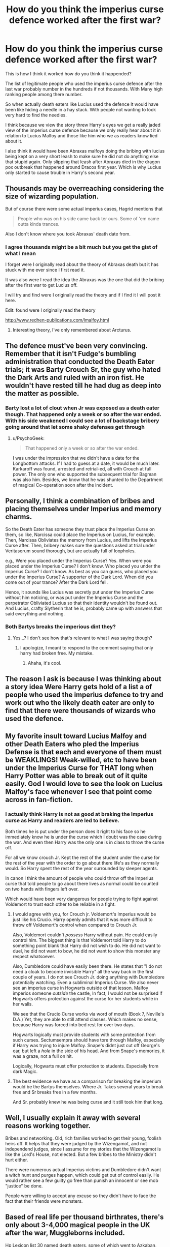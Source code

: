#+TITLE: How do you think the imperius curse defence worked after the first war?

* How do you think the imperius curse defence worked after the first war?
:PROPERTIES:
:Author: Call0013
:Score: 5
:DateUnix: 1477233920.0
:DateShort: 2016-Oct-23
:FlairText: Discussion
:END:
This is how I think it worked how do you think it happended?

The list of legitimate people who used the imperius curse defence after the last war probably number in the hundreds if not thousands. With Many high ranking people among there number.

So when actually death eaters like Lucius used the defence It would have been like hiding a needle in a hay stack. With people not wanting to look very hard to find the needles.

I think because we view the story threw Harry's eyes we get a really jaded view of the imperius curse defence because we only really hear about it in relation to Lucius Malfoy and those like him who we as readers know lied about it.

I also think it would have been Abraxas malfoys doing the bribing with lucius being kept on a very short leash to make sure he did not do anything else that stupid again. Only slipping that leash after Abraxas died in the dragon pox outbreak that happened around Dracos first year. Which is why Lucius only started to cause trouble in Harry's second year.


** Thousands may be overreaching considering the size of wizarding population.

But of course there were some actual imperius cases, Hagrid mentions that

#+begin_quote
  People who was on his side came back ter ours. Some of 'em came outta kinda trances.
#+end_quote

Also I don't know where you took Abraxas' death date from.
:PROPERTIES:
:Author: Satanniel
:Score: 8
:DateUnix: 1477237110.0
:DateShort: 2016-Oct-23
:END:

*** I agree thousands might be a bit much but you get the gist of what I mean

I forget were I originally read about the theory of Abraxas death but it has stuck with me ever since I first read it.

It was also were I read the idea the Abraxas was the one that did the bribing after the first war to get Lucius off.

I will try and find were I originally read the theory and if I find it I will post it here.

Edit: found were I originally read the theory

[[http://www.redhen-publications.com/lmalfoy.html]]
:PROPERTIES:
:Author: Call0013
:Score: 1
:DateUnix: 1477238593.0
:DateShort: 2016-Oct-23
:END:

**** Interesting theory, I've only remembered about Arcturus.
:PROPERTIES:
:Author: Satanniel
:Score: 2
:DateUnix: 1477326082.0
:DateShort: 2016-Oct-24
:END:


** The defence must've been very convincing. Remember that it isn't Fudge's bumbling administration that conducted the Death Eater trials; it was Barty Crouch Sr, the guy who hated the Dark Arts and ruled with an iron fist. He wouldn't have rested till he had dug as deep into the matter as possible.
:PROPERTIES:
:Author: PsychoGeek
:Score: 5
:DateUnix: 1477240310.0
:DateShort: 2016-Oct-23
:END:

*** Barty lost a lot of clout when Jr was exposed as a death eater though. That happened only a week or so after the war ended. With his side weakened I could see a lot of backstage bribery going around that let some shaky defenses get through
:PROPERTIES:
:Author: PawnJJ
:Score: 5
:DateUnix: 1477250998.0
:DateShort: 2016-Oct-23
:END:

**** u/PsychoGeek:
#+begin_quote
  That happened only a week or so after the war ended.
#+end_quote

I was under the impression that we didn't have a date for the Longbottom attacks. If I had to guess at a date, it would be much later. Karkaroff was found, arrested and retrial-ed, all with Crouch at full power. The only one who supported the subsequent trial for Bagman was also him. Besides, we know that he was shunted to the Department of magical Co-operation soon after the incident.
:PROPERTIES:
:Author: PsychoGeek
:Score: 1
:DateUnix: 1477276448.0
:DateShort: 2016-Oct-24
:END:


** Personally, I think a combination of bribes and placing themselves under Imperius and memory charms.

So the Death Eater has someone they trust place the Imperius Curse on them, so like, Narcissa could place the Imperius on Lucius, for example. Then, Narcissa Obliviates the memory from Lucius, and lifts the Imperius Curse after. Then, bribery makes sure the questions asked at trial under Veritaserum sound thorough, but are actually full of loopholes.

e.g., Were you placed under the Imperius Curse? Yes. When were you placed under the Imperius Curse? I don't know. Who placed you under the Imperius Curse? I don't know. As best as you can guess, who placed you under the Imperius Curse? A supporter of the Dark Lord. When did you come out of your trance? After the Dark Lord fell.

Hence, it sounds like Lucius was secretly put under the Imperius Curse without him noticing, or was put under the Imperius Curse and the perpetrator Obliviated Lucius so that their identity wouldn't be found out. And Lucius, crafty Slytherin that he is, probably came up with answers that said everything and nothing.
:PROPERTIES:
:Author: kyella14
:Score: 3
:DateUnix: 1477315629.0
:DateShort: 2016-Oct-24
:END:

*** Both Bartys breaks the imperious dint they?
:PROPERTIES:
:Author: Amnistar
:Score: 1
:DateUnix: 1477315754.0
:DateShort: 2016-Oct-24
:END:

**** Yes...? I don't see how that's relevant to what I was saying though?
:PROPERTIES:
:Author: kyella14
:Score: 1
:DateUnix: 1477317452.0
:DateShort: 2016-Oct-24
:END:

***** I apologize, I meant to respond to the comment saying that only harry had broken free. My mistake.
:PROPERTIES:
:Author: Amnistar
:Score: 1
:DateUnix: 1477318425.0
:DateShort: 2016-Oct-24
:END:

****** Ahaha, it's cool.
:PROPERTIES:
:Author: kyella14
:Score: 1
:DateUnix: 1477318820.0
:DateShort: 2016-Oct-24
:END:


** The reason I ask is because I was thinking about a story idea Were Harry gets hold of a list a of people who used the imperius defence to try and work out who the likely death eater are only to find that there were thousands of wizards who used the defence.
:PROPERTIES:
:Author: Call0013
:Score: 2
:DateUnix: 1477234613.0
:DateShort: 2016-Oct-23
:END:


** My favorite insult toward Lucius Malfoy and other Death Eaters who pled the Imperius Defense is that each and everyone of them must be WEAKLINGS! Weak-willed, etc to have been under the Imperius Curse for THAT long when Harry Potter was able to break out of it quite easily. God I would love to see the look on Lucius Malfoy's face whenever I see that point come across in fan-fiction.
:PROPERTIES:
:Author: SoulxxBondz
:Score: 2
:DateUnix: 1477271683.0
:DateShort: 2016-Oct-24
:END:

*** I actually think Harry is not as good at braking the Imperius curse as Harry and readers are led to believe.

Both times he is put under the person does it right to his face so he immediately know he is under the curse which I doubt was the case during the war. And even then Harry was the only one is in class to throw the curse off.

For all we know crouch Jr. Kept the rest of the student under the curse for the rest of the year with the order to go about there life's as they normally would. So Harry spent the rest of the year surrounded by sleeper agents.

In canon I think the amount of people who could throw off the Imperius curse that told people to go about there lives as normal could be counted on two hands with fingers left over.

Which would have been very dangerous for people trying to fight against Voldemort to trust each other to be reliable in a fight.
:PROPERTIES:
:Author: Call0013
:Score: 1
:DateUnix: 1477280610.0
:DateShort: 2016-Oct-24
:END:

**** I would agree with you, for Crouch jr. Voldemort's Imperius would be just like his Crucio. Harry openly admits that it was more difficult to throw off Voldemort's control when compared to Crouch Jr.

Also, Voldemort couldn't /possess/ Harry without pain. He could easily control him. The biggest thing is that Voldemort told Harry to do something point blank that Harry did not wish to do. He did not want to duel, he did not want to bow, he did not want to show this monster any respect whatsoever.

Also, Dumbledore could have easily been there. He states that "I do not need a cloak to become invisible Harry" all the way back in the first couple of years. I do not see Crouch Jr. doing anything with Dumbledore potentially watching. Even a subliminal Imperius Curse. We also never see an imperius curse in Hogwarts outside of that lesson. Malfoy imperios someone /outside/ the castle, In fact, I would not be surprised if Hogwarts offers protection against the curse for her students while in her walls.

We see that the Crucio Curse works via word of mouth (Book 7, Neville's D.A.) Yet, they are able to still attend classes. Which makes no sense, because Harry was forced into bed rest for over two days.

Hogwarts logically must provide students with some protection from such curses. Sectumsempra should have tore through Malfoy, especially if Harry was trying to injure Malfoy. Snape's didnt just cut off George's ear, but left a /hole/ in the side of his head. And from Snape's memories, it was a graze, not a full on hit.

Logically, Hogwarts must offer protection to students. Especially from dark Magic.
:PROPERTIES:
:Author: Zerokun11
:Score: 2
:DateUnix: 1477315929.0
:DateShort: 2016-Oct-24
:END:


**** The best evidence we have as a comparison for breaking the imperium would be the Bartys themselves. Where Jr. Takes several years to break free and Sr breaks free in a few months.

And Sr. probably knew he was being curse and it still took him that long.
:PROPERTIES:
:Author: Amnistar
:Score: 2
:DateUnix: 1477318750.0
:DateShort: 2016-Oct-24
:END:


** Well, I usually explain it away with several reasons working together.

Bribes and networking. Old, rich families worked to get their young, foolish heirs off. It helps that they were judged by the Wizengamot, and not independend judges, since I assume for my stories that the Wizengamot is like the Lord's House, not elected. But a few bribes to the Ministry didn't hurt either.

There were numerous actual Imperius victims and Dumbledore didn't want a witch hunt and purges happen, which could get out of control easily. He would rather see a few guilty go free than punish an innocent or see mob "justice" be done.

People were willing to accept any excuse so they didn't have to face the fact that their friends were monsters.
:PROPERTIES:
:Author: Starfox5
:Score: 2
:DateUnix: 1477290020.0
:DateShort: 2016-Oct-24
:END:


** Based of real life per thousand birthrates, there's only about 3-4,000 magical people in the UK after the war, Muggleborns included.

Hp Lexicon list 30 named death eaters, some of which went to Azkaban, some of which went down fight and others, like Karkarov ratted out others to avoid time.

So I imagine that it's basically those few people that show up at the graveyard in book 4 that could have possibly used that particular defense.

I think Malfoy's pardon was cynical in nature. Here's a bunch of wealthy well established bloodlines, that because of the low population are very important to the wizarding world. the war was over, no one wanted to continue the fight and Malfoy comes up with a way for everyone to pretend that he and his cronies aren't monsters.

In short the Wizengamot chose what was easy over what was right.

Finally we see in book 7, when the Minister is Imperiused, that the wizarding world has no real defense against the curse, probably why it's an unforgivable in the first place. Look at the examples given in the later books about victims of the curse, they perform horrible acts, no worse in nature than what the Death Eaters were doing.
:PROPERTIES:
:Author: Faeriniel
:Score: 1
:DateUnix: 1477258597.0
:DateShort: 2016-Oct-24
:END:


** What about the dark mark? Although I'm assuming that the willing death eaters took it, were there imperiused people with the mark? Seems unlikely considering a lot of imperiused victims were used as spies. Considering this, I think it's fairly obvious to have some war-time law to simply check your arm.
:PROPERTIES:
:Author: DSB1998
:Score: 1
:DateUnix: 1477721411.0
:DateShort: 2016-Oct-29
:END:
